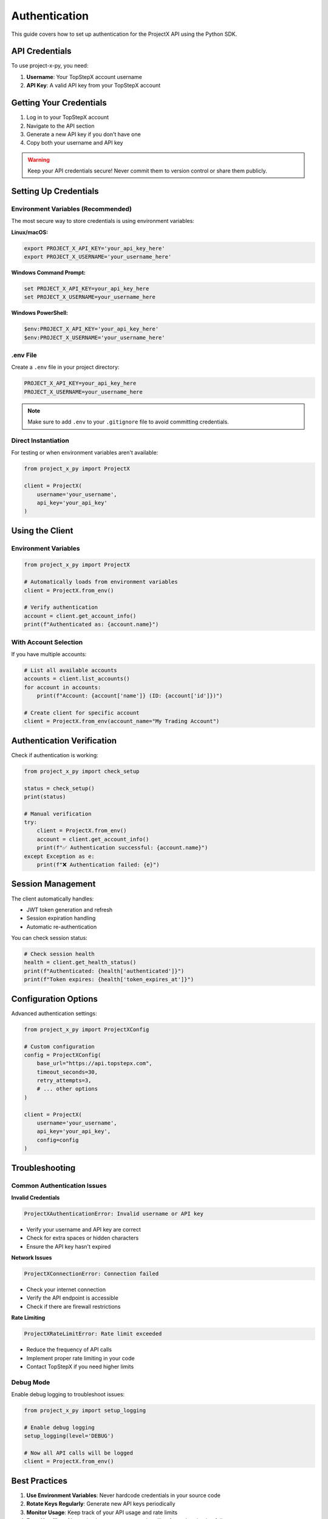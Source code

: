 Authentication
==============

This guide covers how to set up authentication for the ProjectX API using the Python SDK.

API Credentials
---------------

To use project-x-py, you need:

1. **Username**: Your TopStepX account username
2. **API Key**: A valid API key from your TopStepX account

Getting Your Credentials
-------------------------

1. Log in to your TopStepX account
2. Navigate to the API section
3. Generate a new API key if you don't have one
4. Copy both your username and API key

.. warning::
   Keep your API credentials secure! Never commit them to version control or share them publicly.

Setting Up Credentials
-----------------------

Environment Variables (Recommended)
~~~~~~~~~~~~~~~~~~~~~~~~~~~~~~~~~~~~

The most secure way to store credentials is using environment variables:

**Linux/macOS:**

.. code-block:: bash

   export PROJECT_X_API_KEY='your_api_key_here'
   export PROJECT_X_USERNAME='your_username_here'

**Windows Command Prompt:**

.. code-block:: cmd

   set PROJECT_X_API_KEY=your_api_key_here
   set PROJECT_X_USERNAME=your_username_here

**Windows PowerShell:**

.. code-block:: powershell

   $env:PROJECT_X_API_KEY='your_api_key_here'
   $env:PROJECT_X_USERNAME='your_username_here'

.env File
~~~~~~~~~

Create a ``.env`` file in your project directory:

.. code-block:: text

   PROJECT_X_API_KEY=your_api_key_here
   PROJECT_X_USERNAME=your_username_here

.. note::
   Make sure to add ``.env`` to your ``.gitignore`` file to avoid committing credentials.

Direct Instantiation
~~~~~~~~~~~~~~~~~~~~~

For testing or when environment variables aren't available:

.. code-block:: python

   from project_x_py import ProjectX

   client = ProjectX(
       username='your_username',
       api_key='your_api_key'
   )

Using the Client
----------------

Environment Variables
~~~~~~~~~~~~~~~~~~~~~

.. code-block:: python

   from project_x_py import ProjectX

   # Automatically loads from environment variables
   client = ProjectX.from_env()

   # Verify authentication
   account = client.get_account_info()
   print(f"Authenticated as: {account.name}")

With Account Selection
~~~~~~~~~~~~~~~~~~~~~~

If you have multiple accounts:

.. code-block:: python

   # List all available accounts
   accounts = client.list_accounts()
   for account in accounts:
       print(f"Account: {account['name']} (ID: {account['id']})")

   # Create client for specific account
   client = ProjectX.from_env(account_name="My Trading Account")

Authentication Verification
---------------------------

Check if authentication is working:

.. code-block:: python

   from project_x_py import check_setup

   status = check_setup()
   print(status)

   # Manual verification
   try:
       client = ProjectX.from_env()
       account = client.get_account_info()
       print(f"✅ Authentication successful: {account.name}")
   except Exception as e:
       print(f"❌ Authentication failed: {e}")

Session Management
------------------

The client automatically handles:

- JWT token generation and refresh
- Session expiration handling
- Automatic re-authentication

You can check session status:

.. code-block:: python

   # Check session health
   health = client.get_health_status()
   print(f"Authenticated: {health['authenticated']}")
   print(f"Token expires: {health['token_expires_at']}")

Configuration Options
---------------------

Advanced authentication settings:

.. code-block:: python

   from project_x_py import ProjectXConfig

   # Custom configuration
   config = ProjectXConfig(
       base_url="https://api.topstepx.com",
       timeout_seconds=30,
       retry_attempts=3,
       # ... other options
   )

   client = ProjectX(
       username='your_username',
       api_key='your_api_key',
       config=config
   )

Troubleshooting
---------------

Common Authentication Issues
~~~~~~~~~~~~~~~~~~~~~~~~~~~~

**Invalid Credentials**

.. code-block:: text

   ProjectXAuthenticationError: Invalid username or API key

- Verify your username and API key are correct
- Check for extra spaces or hidden characters
- Ensure the API key hasn't expired

**Network Issues**

.. code-block:: text

   ProjectXConnectionError: Connection failed

- Check your internet connection
- Verify the API endpoint is accessible
- Check if there are firewall restrictions

**Rate Limiting**

.. code-block:: text

   ProjectXRateLimitError: Rate limit exceeded

- Reduce the frequency of API calls
- Implement proper rate limiting in your code
- Contact TopStepX if you need higher limits

Debug Mode
~~~~~~~~~~

Enable debug logging to troubleshoot issues:

.. code-block:: python

   from project_x_py import setup_logging

   # Enable debug logging
   setup_logging(level='DEBUG')

   # Now all API calls will be logged
   client = ProjectX.from_env()

Best Practices
--------------

1. **Use Environment Variables**: Never hardcode credentials in your source code
2. **Rotate Keys Regularly**: Generate new API keys periodically
3. **Monitor Usage**: Keep track of your API usage and rate limits
4. **Error Handling**: Always implement proper error handling for authentication failures
5. **Secure Storage**: Use secure credential storage in production environments

Example: Production Setup
~~~~~~~~~~~~~~~~~~~~~~~~~

.. code-block:: python

   import os
   from project_x_py import ProjectX, ProjectXAuthenticationError

   def create_authenticated_client():
       """Create an authenticated client with proper error handling."""
       try:
           # Check if credentials are available
           if not os.getenv('PROJECT_X_API_KEY'):
               raise ValueError("PROJECT_X_API_KEY environment variable not set")
           if not os.getenv('PROJECT_X_USERNAME'):
               raise ValueError("PROJECT_X_USERNAME environment variable not set")
           
           # Create client
           client = ProjectX.from_env()
           
           # Verify authentication
           account = client.get_account_info()
           print(f"Authenticated successfully: {account.name}")
           
           return client
           
       except ProjectXAuthenticationError as e:
           print(f"Authentication failed: {e}")
           raise
       except Exception as e:
           print(f"Client creation failed: {e}")
           raise

   # Usage
   client = create_authenticated_client()

Next Steps
----------

Once authentication is working:

1. :doc:`Configure the client <configuration>`
2. :doc:`Try the quickstart guide <quickstart>`
3. :doc:`Explore the API reference <api/client>` 